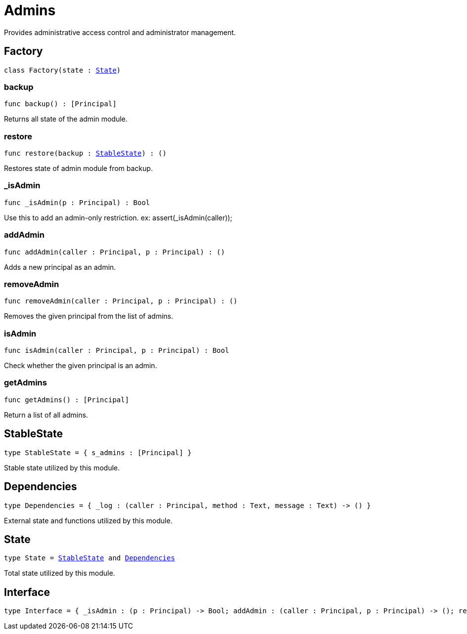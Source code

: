 [[module.Admins]]
= Admins

Provides administrative access control and administrator management.

[[type.Factory]]
== Factory

[source.no-repl,motoko,subs=+macros]
----
class Factory(state : xref:#type.State[State])
----





[[Factory.backup]]
=== backup

[source.no-repl,motoko,subs=+macros]
----
func backup() : pass:[[]Principalpass:[]]
----

Returns all state of the admin module.

[[Factory.restore]]
=== restore

[source.no-repl,motoko,subs=+macros]
----
func restore(backup : xref:#type.StableState[StableState]) : ()
----

Restores state of admin module from backup.

[[Factory._isAdmin]]
=== _isAdmin

[source.no-repl,motoko,subs=+macros]
----
func _isAdmin(p : Principal) : Bool
----

Use this to add an admin-only restriction.
ex: assert(_isAdmin(caller));

[[Factory.addAdmin]]
=== addAdmin

[source.no-repl,motoko,subs=+macros]
----
func addAdmin(caller : Principal, p : Principal) : ()
----

Adds a new principal as an admin.

[[Factory.removeAdmin]]
=== removeAdmin

[source.no-repl,motoko,subs=+macros]
----
func removeAdmin(caller : Principal, p : Principal) : ()
----

Removes the given principal from the list of admins.

[[Factory.isAdmin]]
=== isAdmin

[source.no-repl,motoko,subs=+macros]
----
func isAdmin(caller : Principal, p : Principal) : Bool
----

Check whether the given principal is an admin.

[[Factory.getAdmins]]
=== getAdmins

[source.no-repl,motoko,subs=+macros]
----
func getAdmins() : pass:[[]Principalpass:[]]
----

Return a list of all admins.

[[type.StableState]]
== StableState

[source.no-repl,motoko,subs=+macros]
----
type StableState = { s_admins : pass:[[]Principalpass:[]] }
----

Stable state utilized by this module.

[[type.Dependencies]]
== Dependencies

[source.no-repl,motoko,subs=+macros]
----
type Dependencies = { _log : (caller : Principal, method : Text, message : Text) -> () }
----

External state and functions utilized by this module.

[[type.State]]
== State

[source.no-repl,motoko,subs=+macros]
----
type State = xref:#type.StableState[StableState] and xref:#type.Dependencies[Dependencies]
----

Total state utilized by this module.

[[type.Interface]]
== Interface

[source.no-repl,motoko,subs=+macros]
----
type Interface = { _isAdmin : (p : Principal) -> Bool; addAdmin : (caller : Principal, p : Principal) -> (); removeAdmin : (caller : Principal, p : Principal) -> (); isAdmin : (caller : Principal, p : Principal) -> Bool }
----



